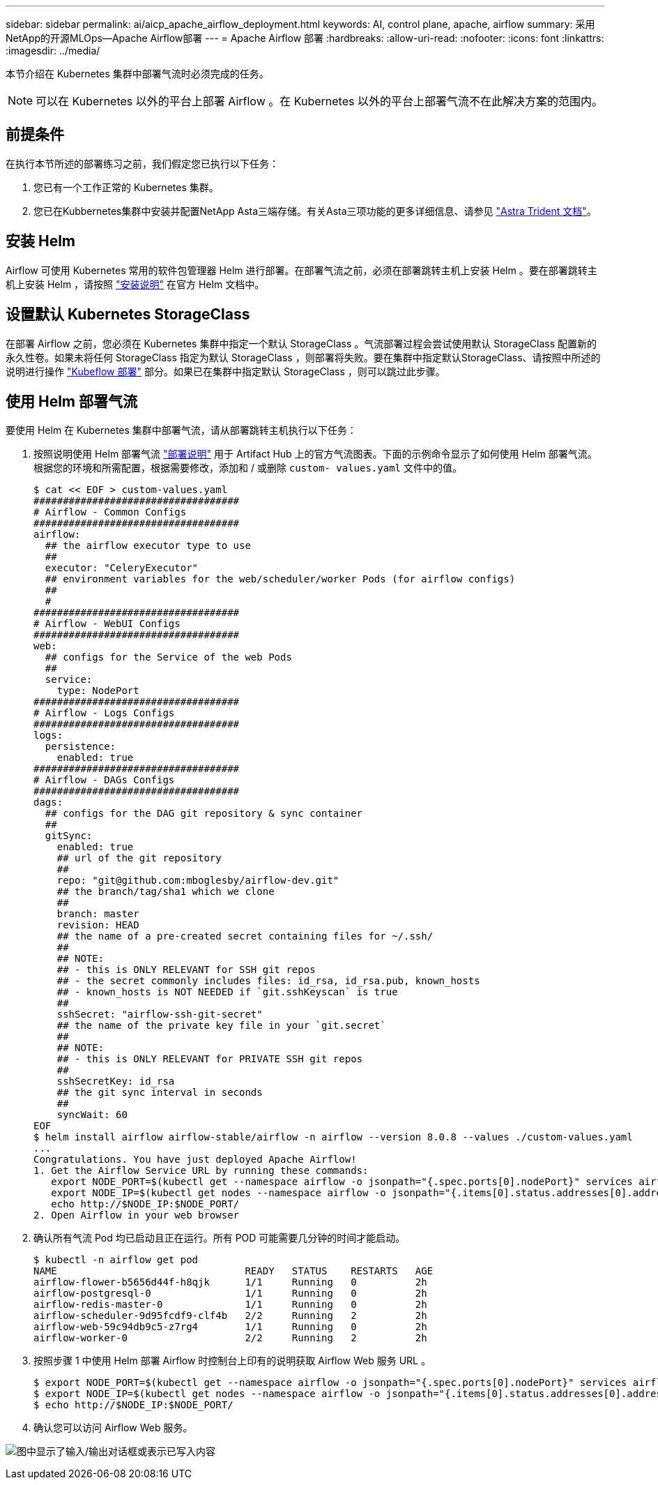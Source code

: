 ---
sidebar: sidebar 
permalink: ai/aicp_apache_airflow_deployment.html 
keywords: AI, control plane, apache, airflow 
summary: 采用NetApp的开源MLOps—Apache Airflow部署 
---
= Apache Airflow 部署
:hardbreaks:
:allow-uri-read: 
:nofooter: 
:icons: font
:linkattrs: 
:imagesdir: ../media/


[role="lead"]
本节介绍在 Kubernetes 集群中部署气流时必须完成的任务。


NOTE: 可以在 Kubernetes 以外的平台上部署 Airflow 。在 Kubernetes 以外的平台上部署气流不在此解决方案的范围内。



== 前提条件

在执行本节所述的部署练习之前，我们假定您已执行以下任务：

. 您已有一个工作正常的 Kubernetes 集群。
. 您已在Kubbernetes集群中安装并配置NetApp Asta三端存储。有关Asta三项功能的更多详细信息、请参见 link:https://docs.netapp.com/us-en/trident/index.html["Astra Trident 文档"]。




== 安装 Helm

Airflow 可使用 Kubernetes 常用的软件包管理器 Helm 进行部署。在部署气流之前，必须在部署跳转主机上安装 Helm 。要在部署跳转主机上安装 Helm ，请按照 https://helm.sh/docs/intro/install/["安装说明"^] 在官方 Helm 文档中。



== 设置默认 Kubernetes StorageClass

在部署 Airflow 之前，您必须在 Kubernetes 集群中指定一个默认 StorageClass 。气流部署过程会尝试使用默认 StorageClass 配置新的永久性卷。如果未将任何 StorageClass 指定为默认 StorageClass ，则部署将失败。要在集群中指定默认StorageClass、请按照中所述的说明进行操作 link:aicp_kubeflow_deployment_overview.html["Kubeflow 部署"] 部分。如果已在集群中指定默认 StorageClass ，则可以跳过此步骤。



== 使用 Helm 部署气流

要使用 Helm 在 Kubernetes 集群中部署气流，请从部署跳转主机执行以下任务：

. 按照说明使用 Helm 部署气流 https://artifacthub.io/packages/helm/airflow-helm/airflow["部署说明"^] 用于 Artifact Hub 上的官方气流图表。下面的示例命令显示了如何使用 Helm 部署气流。根据您的环境和所需配置，根据需要修改，添加和 / 或删除 `custom- values.yaml` 文件中的值。
+
....
$ cat << EOF > custom-values.yaml
###################################
# Airflow - Common Configs
###################################
airflow:
  ## the airflow executor type to use
  ##
  executor: "CeleryExecutor"
  ## environment variables for the web/scheduler/worker Pods (for airflow configs)
  ##
  #
###################################
# Airflow - WebUI Configs
###################################
web:
  ## configs for the Service of the web Pods
  ##
  service:
    type: NodePort
###################################
# Airflow - Logs Configs
###################################
logs:
  persistence:
    enabled: true
###################################
# Airflow - DAGs Configs
###################################
dags:
  ## configs for the DAG git repository & sync container
  ##
  gitSync:
    enabled: true
    ## url of the git repository
    ##
    repo: "git@github.com:mboglesby/airflow-dev.git"
    ## the branch/tag/sha1 which we clone
    ##
    branch: master
    revision: HEAD
    ## the name of a pre-created secret containing files for ~/.ssh/
    ##
    ## NOTE:
    ## - this is ONLY RELEVANT for SSH git repos
    ## - the secret commonly includes files: id_rsa, id_rsa.pub, known_hosts
    ## - known_hosts is NOT NEEDED if `git.sshKeyscan` is true
    ##
    sshSecret: "airflow-ssh-git-secret"
    ## the name of the private key file in your `git.secret`
    ##
    ## NOTE:
    ## - this is ONLY RELEVANT for PRIVATE SSH git repos
    ##
    sshSecretKey: id_rsa
    ## the git sync interval in seconds
    ##
    syncWait: 60
EOF
$ helm install airflow airflow-stable/airflow -n airflow --version 8.0.8 --values ./custom-values.yaml
...
Congratulations. You have just deployed Apache Airflow!
1. Get the Airflow Service URL by running these commands:
   export NODE_PORT=$(kubectl get --namespace airflow -o jsonpath="{.spec.ports[0].nodePort}" services airflow-web)
   export NODE_IP=$(kubectl get nodes --namespace airflow -o jsonpath="{.items[0].status.addresses[0].address}")
   echo http://$NODE_IP:$NODE_PORT/
2. Open Airflow in your web browser
....
. 确认所有气流 Pod 均已启动且正在运行。所有 POD 可能需要几分钟的时间才能启动。
+
....
$ kubectl -n airflow get pod
NAME                                READY   STATUS    RESTARTS   AGE
airflow-flower-b5656d44f-h8qjk      1/1     Running   0          2h
airflow-postgresql-0                1/1     Running   0          2h
airflow-redis-master-0              1/1     Running   0          2h
airflow-scheduler-9d95fcdf9-clf4b   2/2     Running   2          2h
airflow-web-59c94db9c5-z7rg4        1/1     Running   0          2h
airflow-worker-0                    2/2     Running   2          2h
....
. 按照步骤 1 中使用 Helm 部署 Airflow 时控制台上印有的说明获取 Airflow Web 服务 URL 。
+
....
$ export NODE_PORT=$(kubectl get --namespace airflow -o jsonpath="{.spec.ports[0].nodePort}" services airflow-web)
$ export NODE_IP=$(kubectl get nodes --namespace airflow -o jsonpath="{.items[0].status.addresses[0].address}")
$ echo http://$NODE_IP:$NODE_PORT/
....
. 确认您可以访问 Airflow Web 服务。


image:aicp_imageaa1.png["图中显示了输入/输出对话框或表示已写入内容"]
